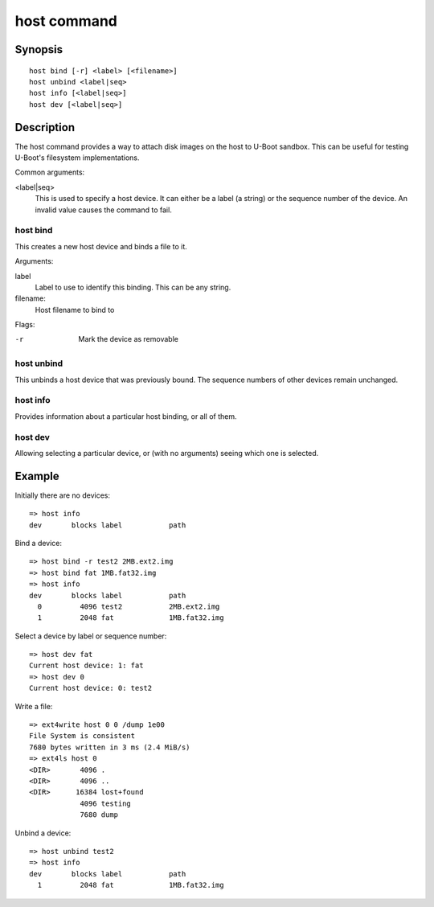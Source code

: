 .. SPDX-License-Identifier: GPL-2.0+

.. index::
   single: host (command)

host command
============

Synopsis
--------

::

    host bind [-r] <label> [<filename>]
    host unbind <label|seq>
    host info [<label|seq>]
    host dev [<label|seq>]

Description
-----------

The host command provides a way to attach disk images on the host to U-Boot
sandbox. This can be useful for testing U-Boot's filesystem implementations.

Common arguments:

<label|seq>
    This is used to specify a host device. It can either be a label (a string)
    or the sequence number of the device. An invalid value causes the command
    to fail.


host bind
~~~~~~~~~

This creates a new host device and binds a file to it.

Arguments:

label
    Label to use to identify this binding. This can be any string.

filename:
    Host filename to bind to

Flags:

-r
    Mark the device as removable


host unbind
~~~~~~~~~~~

This unbinds a host device that was previously bound. The sequence numbers of
other devices remain unchanged.


host info
~~~~~~~~~

Provides information about a particular host binding, or all of them.


host dev
~~~~~~~~

Allowing selecting a particular device, or (with no arguments) seeing which one
is selected.


Example
-------

Initially there are no devices::

    => host info
    dev       blocks label           path

Bind a device::

    => host bind -r test2 2MB.ext2.img
    => host bind fat 1MB.fat32.img
    => host info
    dev       blocks label           path
      0         4096 test2           2MB.ext2.img
      1         2048 fat             1MB.fat32.img

Select a device by label or sequence number::

    => host dev fat
    Current host device: 1: fat
    => host dev 0
    Current host device: 0: test2

Write a file::

    => ext4write host 0 0 /dump 1e00
    File System is consistent
    7680 bytes written in 3 ms (2.4 MiB/s)
    => ext4ls host 0
    <DIR>       4096 .
    <DIR>       4096 ..
    <DIR>      16384 lost+found
                4096 testing
                7680 dump

Unbind a device::

    => host unbind test2
    => host info
    dev       blocks label           path
      1         2048 fat             1MB.fat32.img

